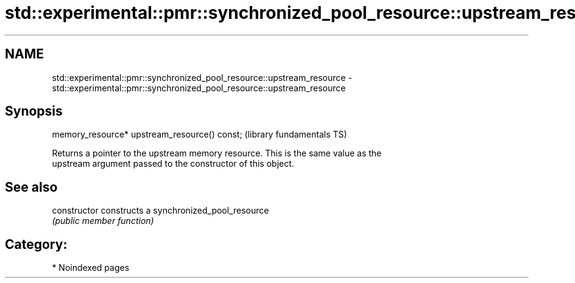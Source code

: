 .TH std::experimental::pmr::synchronized_pool_resource::upstream_resource 3 "2024.06.10" "http://cppreference.com" "C++ Standard Libary"
.SH NAME
std::experimental::pmr::synchronized_pool_resource::upstream_resource \- std::experimental::pmr::synchronized_pool_resource::upstream_resource

.SH Synopsis
   memory_resource* upstream_resource() const;  (library fundamentals TS)

   Returns a pointer to the upstream memory resource. This is the same value as the
   upstream argument passed to the constructor of this object.

.SH See also

   constructor   constructs a synchronized_pool_resource
                 \fI(public member function)\fP

.SH Category:
     * Noindexed pages
